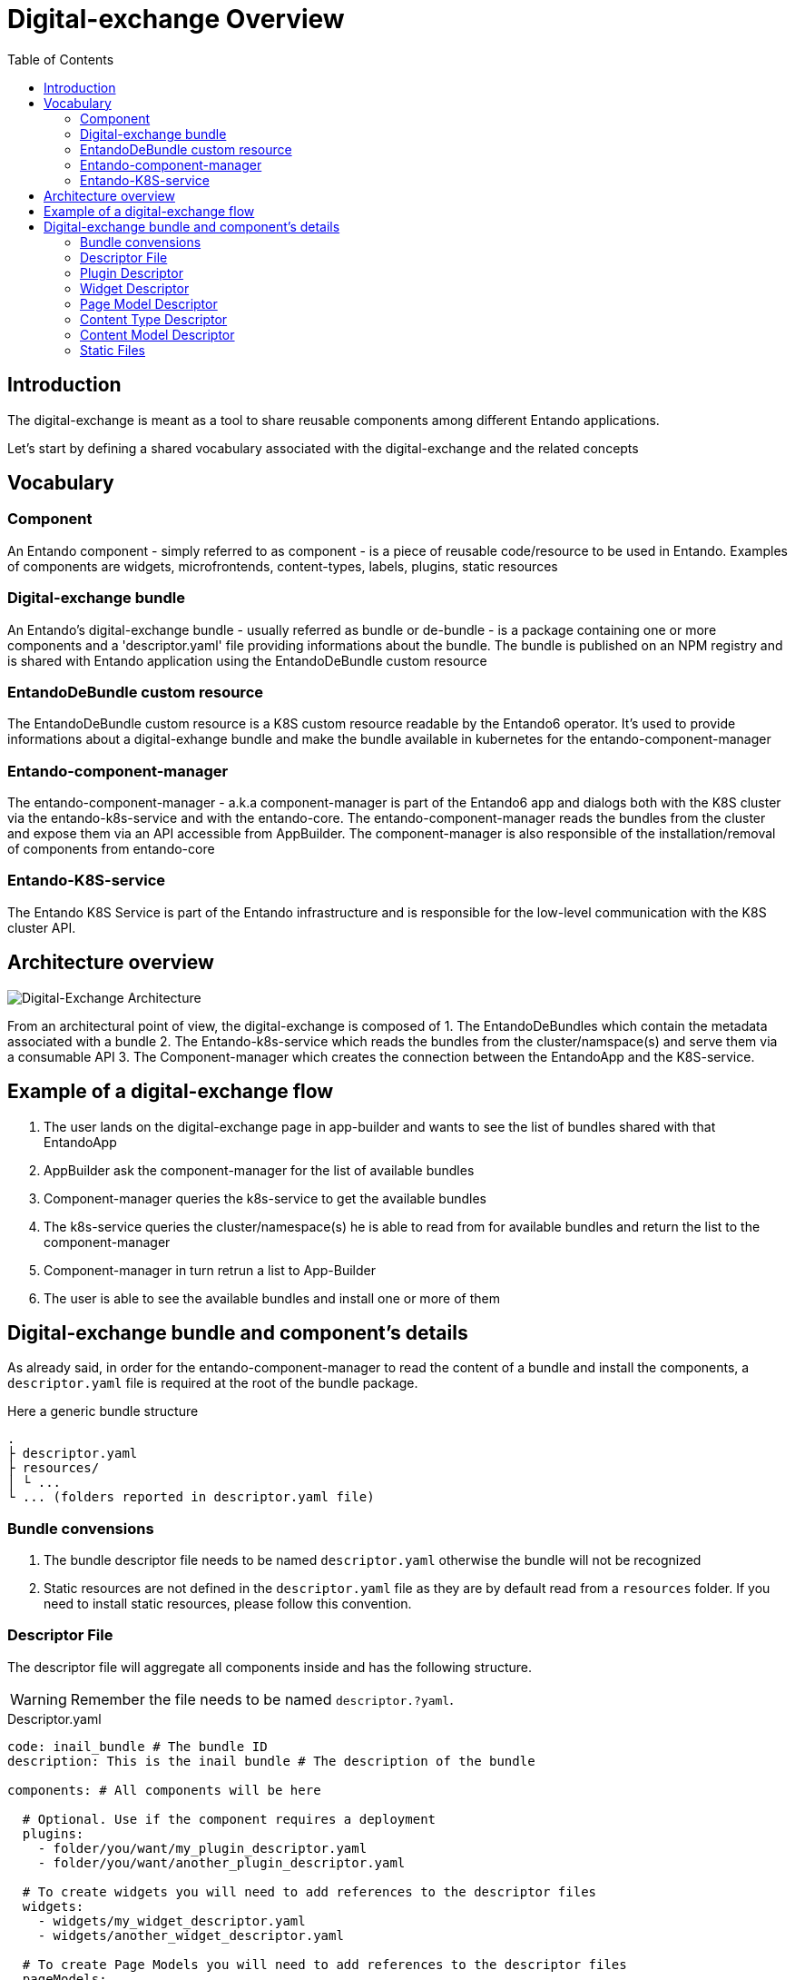 = Digital-exchange Overview
:toc:

== Introduction

The digital-exchange is meant as a tool to share reusable components
among different Entando applications.

Let's start by defining a shared vocabulary associated with the digital-exchange and the related concepts

== Vocabulary

=== Component
An Entando component - simply referred to as component - is a piece of reusable code/resource to be used in Entando. Examples of components are widgets, microfrontends, content-types, labels, plugins, static resources

=== Digital-exchange bundle
An Entando's digital-exchange bundle - usually referred as bundle or de-bundle - is a package containing one or more components and a 'descriptor.yaml' file providing informations about the bundle. 
The bundle is published on an NPM registry and is shared with Entando application using the EntandoDeBundle custom resource

=== EntandoDeBundle custom resource
The EntandoDeBundle custom resource is a K8S custom resource readable by the Entando6 operator. It's used to provide informations about a digital-exhange bundle and make the bundle available in kubernetes for the entando-component-manager

=== Entando-component-manager
The entando-component-manager - a.k.a component-manager is part of the Entando6 app and dialogs both with the K8S cluster via the entando-k8s-service and with the entando-core.
The entando-component-manager reads the bundles from the cluster and expose them via an API accessible from AppBuilder. The component-manager is also responsible of the installation/removal of components from entando-core

=== Entando-K8S-service
The Entando K8S Service is part of the Entando infrastructure and is responsible for the low-level communication with the K8S cluster API.

== Architecture overview
image::digital-exchange-architecture.png[Digital-Exchange Architecture]

From an architectural point of view, the digital-exchange is composed of 
1. The EntandoDeBundles which contain the metadata associated with a bundle
2. The Entando-k8s-service which reads the bundles from the cluster/namspace(s) and serve them via a consumable API
3. The Component-manager which creates the connection between the EntandoApp and the K8S-service.

== Example of a digital-exchange flow

1. The user lands on the digital-exchange page in app-builder and wants to see the list of bundles shared with that EntandoApp
2. AppBuilder ask the component-manager for the list of available bundles
3. Component-manager queries the k8s-service to get the available bundles
4. The k8s-service queries the cluster/namespace(s) he is able to read from for available bundles and return the list to the component-manager
5. Component-manager in turn retrun a list to App-Builder
6. The user is able to see the available bundles and install one or more of them

== Digital-exchange bundle and component's details

As already said, in order for the entando-component-manager to read the content of a bundle and install the components, a `descriptor.yaml` file is required at the root of the bundle package.

Here a generic bundle structure

```
.
├ descriptor.yaml
├ resources/
│ └ ...
└ ... (folders reported in descriptor.yaml file)
```

=== Bundle convensions

1. The bundle descriptor file needs to be named `descriptor.yaml` otherwise the bundle will not be recognized 
2. Static resources are not defined in the `descriptor.yaml` file as they are by default read from a `resources` folder. If you need to install static resources, please follow this convention.

=== Descriptor File
The descriptor file will aggregate all components inside and has the following structure. 

WARNING: Remember the file needs to be named `descriptor.?yaml`.

.Descriptor.yaml
[source,yaml]
----
code: inail_bundle # The bundle ID
description: This is the inail bundle # The description of the bundle

components: # All components will be here

  # Optional. Use if the component requires a deployment
  plugins:
    - folder/you/want/my_plugin_descriptor.yaml
    - folder/you/want/another_plugin_descriptor.yaml

  # To create widgets you will need to add references to the descriptor files
  widgets:
    - widgets/my_widget_descriptor.yaml
    - widgets/another_widget_descriptor.yaml

  # To create Page Models you will need to add references to the descriptor files
  pageModels:
    - pagemodels/my_page_model_descriptor.yaml
    - pagemodels/another_page_model_descriptor.yaml

  # To create Content Types you will need to add references to the descriptor files
  contentTypes:
    - contenttypes/my_content_type_descriptor.yaml

  # To create Content Models you will need to add references to the descriptor files
  contentModels:
    - contentmodels/my_content_model_descriptor.yaml
    - contentmodels/another_content_model_descriptor.yaml

  # Labels on the system
  labels:
    - key: HELLO # This is the label identifier
      titles: # The titles on the label
        it: Mio Titolo # The title in Italian
        en: My Title # The title in English
----

=== Plugin Descriptor
A plugin should be described using the [EntandoPlugin CustomResource format](https://github.com/entando-k8s/entando-k8s-custom-model/blob/master/src/main/resources/crd/EntandoPluginCRD.yaml).

Here an example, but check the CRD for details on the available fields.

.Plugin descriptor.yaml
[source,yaml]
----
kind: "EntandoPlugin"
apiVersion: "entando.org/v1alpha1"
metadata:
  name: "my-plugin"
spec:
  image: "my-image"
  replicas: 1
  dbms: "postgresql"
  roles:
    - name: "task-list"
      code: "task-list"
    - name: "task-get"
      code: "task-get"
    - name: "connection-list"
      code: "connection-list"
    - name: "connection-get"
      code: "connection-get"
    - name: "connection-create"
      code: "connection-create"
    - name: "connection-delete"
      code: "connection-delete"
    - name: "connection-edit"
      code: "connection-edit"
  permissions: []
  parameters: {}
  ingressPath: "/myPath"
  healthCheckPath: "/actuator/health"
  securityLevel: "strict"
  connectionConfigNames: []
----

=== Widget Descriptor

Here an example of a widget descriptor

.Widget descriptor.yaml
[source,yaml]
----
code: another_todomvc_widget # The Widget identification

titles: # Widget's Titles
  en: TODO MVC Widget # Title in English
  it: TODO MVC Widget # Title in Italian

group: free # The owner group of the widget

# Optional. The UI Path, the widget.ftl file will have the customUi content
customUiPath: widget.ftl

# Optional. The Custom UI
customUi: >-
    <h1>My custom widget UI</h1>
----

=== Page Model Descriptor

.Page model descriptor.yaml
[source,yaml]
----
code: todomvc_page_model # The Page Model identification
description: TODO MVC basic page model # The Page Model description

titles: # Page Model's Titles
  en: TODO MVC PageModel # Title in English
  it: TODO MVC PageModel # Title in Italian

group: free # The owner group of the widget

# The Page Model configuration
configuration:
  frames: # All frames
    - pos: 0 # Frame position
      description: Header # Frame description
      sketch: # Frame sketch configuration
        x1: 0
        y1: 0
        x2: 11
        y2: 0

    # A simplified way to define a Frame
    - pos: 1
      description: Breadcrumb
      sketch: { x1: 0, y1: 1, x2: 11, y2: 1 }

# Optional. Define the Page Model Template in a separate file or inside descriptor file with `template`
templatePath: page.ftl

# Optional. Define the Page Model Template this way or in a separate file with `templatePath`
template: >-
  <#assign wp=JspTaglibs[\"/aps-core\"]>
  <!DOCTYPE HTML PUBLIC \"-//W3C//DTD HTML 4.0 Transitional//EN\">
  <html>
      <head>
          <title><@wp.currentPage param=\"title\" /></title>
      </head>
      <body>
          <h1><@wp.currentPage param=\"title\" /></h1>
          <a href=\"<@wp.url page=\"homepage\"/>\">Home</a><br>
          <div>
              <h1>Bundle 1 Page Model</h1>
              <@wp.show frame=0 />
          </div>
      </body>
  </html>
----

=== Content Type Descriptor
For more details on the properties, refer to the Content Type documentation.

.Content-type descriptor.yaml
[source,yaml]
----
code: CNG
name: Demo
status: 0

attributes:
  - code: title
    type: Text
    name: Title
    roles:
      - code: jacms:title
        descr: The main title of a Content
    disablingCodes: []
    mandatory: true
    listFilter: false
    indexable: false

    enumeratorStaticItems: string
    enumeratorStaticItemsSeparator: string
    enumeratorExtractorBean: string

    validationRules:
      minLength: 0
      maxLength: 100
      regex: string
      rangeStartString: string
      rangeEndString: string
      rangeStartStringAttribute: string
      rangeEndStringAttribute: string
      equalString: string
      equalStringAttribute: string
      rangeStartDate: string
      rangeEndDate: string
      rangeStartDateAttribute: string
      rangeEndDateAttribute: string
      equalDate: string
      equalDateAttribute: string
      rangeStartNumber: 0
      rangeStartNumberAttribute: string
      rangeEndNumber: 0
      rangeEndNumberAttribute: string
      equalNumber: 0
      equalNumberAttribute:
      ognlValidation:
        applyOnlyToFilledAttr: false
        errorMessage: Something
        keyForErrorMessage: some
        keyForHelpMessage: thing
        ognlExpression: string
----


=== Content Model Descriptor

.Content-model descriptor.yaml
[source,yaml]
----
id: 8880003
contentType: CNG
description: Demo Content Model

# Optional. Define the Content Model Shape in a separate file or inside descriptor file with `contentShape`
contentShapePath:

# Optional. Define the Content Model Shape this way or in a separate file with `contentShapePath`
contentShape: >-
  <article>
  	<h1>$content.Title.text</h1>
  	<h2>Demo content model</h2>
  	#if ( $content.MainBody.text != "" )
  	$content.MainBody.text
  	#end
  </article>
----

=== Static Files
In order to upload static files, you will need to create a folder called `resources/`, all files inside this folder will be uploaded in the same folder strucure that is inside.

----
resources/
├ css/
│ └ styles.css
├ js/
│ └ script.css
├ images/
│ ├ favicon.ico
│ └ logo.png
└ page.html
----

On the structure above-mentioned, the resulting files on the entando architecture will be:

----
yourbundleid/
├ css/
│ └ styles.css
├ js/
│ └ script.js
├ images/
│ ├ favicon.ico
│ └ logo.png
└ page.html
----

IMPORTANT: `yourbundleid` is the `code` property inside `descriptor.yaml`

So if you need to use the the file on a widget or page model use this FTL tag `<@wp.resourceURL />`:

[source,html]
----
<img src="<@wp.resourceURL />yourbundleid/images/logo.png">
<link rel="stylesheet" href="<@wp.resourceURL />yourbundleid/css/styles.css">
<link rel="shortcut icon" href="<@wp.resourceURL />yourbundleid/images/favicon.ico" type="image/x-icon"/>
<script type="application/javascript" src="<@wp.resourceURL />yourbundleid/js/script.js"></script>
----


